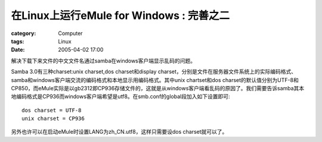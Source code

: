 ##################################################################
在Linux上运行eMule for Windows : 完善之二
##################################################################
:category: Computer
:tags: Linux
:date: 2005-04-02 17:00



解决下载下来文件的中文文件名通过samba在windows客户端显示乱码的问题。

Samba 3.0有三种charset:unix charset,dos charset和display charset，分别是文件在服务器文件系统上的实际编码格式、samba和windows客户端交流的编码格式和本地显示用编码格式。其中unix chartset和dos charset的默认值分别为UTF-8和CP850，而eMule实际是以gb2312即CP936存储文件的，这就是从windows客户端看乱码的原因了。我们需要告诉samba其本地编码格式是CP936而windows客户端希望是utf8。在smb.conf的global段加入如下设置即可::

 dos charset = UTF-8
 unix charset = CP936

另外也许可以在启动eMule时设置LANG为zh_CN.utf8，这样只需要设dos charset就可以了。
